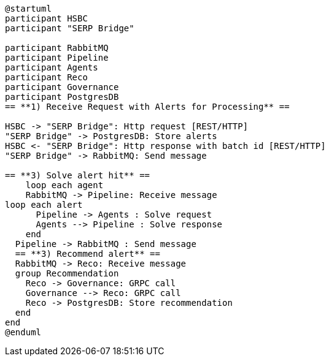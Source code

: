 [plantuml,importing-steps,svg]
-----
@startuml
participant HSBC
participant "SERP Bridge"

participant RabbitMQ
participant Pipeline
participant Agents
participant Reco
participant Governance
participant PostgresDB
== **1) Receive Request with Alerts for Processing** ==

HSBC -> "SERP Bridge": Http request [REST/HTTP]
"SERP Bridge" -> PostgresDB: Store alerts
HSBC <- "SERP Bridge": Http response with batch id [REST/HTTP]
"SERP Bridge" -> RabbitMQ: Send message

== **3) Solve alert hit** ==
    loop each agent
    RabbitMQ -> Pipeline: Receive message
loop each alert
      Pipeline -> Agents : Solve request
      Agents --> Pipeline : Solve response
    end
  Pipeline -> RabbitMQ : Send message
  == **3) Recommend alert** ==
  RabbitMQ -> Reco: Receive message
  group Recommendation
    Reco -> Governance: GRPC call
    Governance --> Reco: GRPC call
    Reco -> PostgresDB: Store recommendation
  end
end
@enduml
-----
